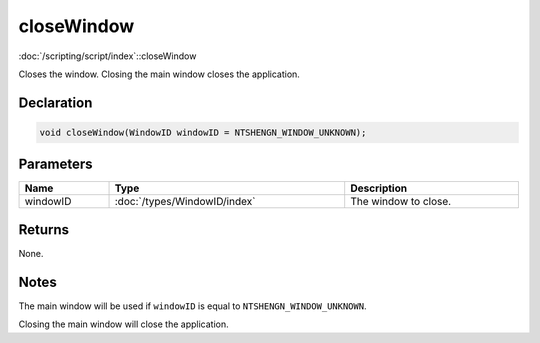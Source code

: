 closeWindow
===========

:doc:`/scripting/script/index`::closeWindow

Closes the window. Closing the main window closes the application.

Declaration
-----------

.. code-block:: cpp

	void closeWindow(WindowID windowID = NTSHENGN_WINDOW_UNKNOWN);

Parameters
----------

.. list-table::
	:width: 100%
	:header-rows: 1
	:class: code-table

	* - Name
	  - Type
	  - Description
	* - windowID
	  - :doc:`/types/WindowID/index`
	  - The window to close.

Returns
-------

None.

Notes
-----

The main window will be used if ``windowID`` is equal to ``NTSHENGN_WINDOW_UNKNOWN``.

Closing the main window will close the application.